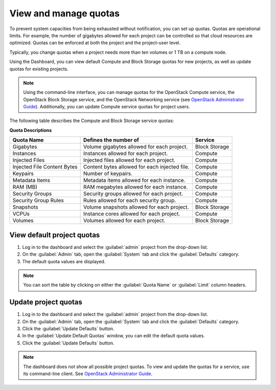 .. _dashboard-set-quotas:

======================
View and manage quotas
======================

.. |nbsp| unicode:: 0xA0 .. nbsp
   :trim:

To prevent system capacities from being exhausted without notification,
you can set up quotas. Quotas are operational limits. For example, the
number of gigabytes allowed for each project can be controlled so that
cloud resources are optimized. Quotas can be enforced at both the project
and the project-user level.

Typically, you change quotas when a project needs more than ten
volumes or 1 |nbsp| TB on a compute node.

Using the Dashboard, you can view default Compute and Block Storage
quotas for new projects, as well as update quotas for existing projects.

.. note::

   Using the command-line interface, you can manage quotas for the
   OpenStack Compute service, the OpenStack Block Storage service, and
   the OpenStack Networking service (see `OpenStack Administrator Guide
   <https://docs.openstack.org/admin-guide/cli-set-quotas.html>`_).
   Additionally, you can update Compute service quotas for
   project users.

The following table describes the Compute and Block Storage service quotas:

.. _compute_quotas:

**Quota Descriptions**

+--------------------+------------------------------------+---------------+
|     Quota Name     |     Defines the number of          |   Service     |
+====================+====================================+===============+
| Gigabytes          | Volume gigabytes allowed for       | Block Storage |
|                    | each project.                      |               |
+--------------------+------------------------------------+---------------+
| Instances          | Instances allowed for each         | Compute       |
|                    | project.                           |               |
+--------------------+------------------------------------+---------------+
| Injected Files     | Injected files allowed for each    | Compute       |
|                    | project.                           |               |
+--------------------+------------------------------------+---------------+
| Injected File      | Content bytes allowed for each     | Compute       |
| Content Bytes      | injected file.                     |               |
+--------------------+------------------------------------+---------------+
| Keypairs           | Number of keypairs.                | Compute       |
+--------------------+------------------------------------+---------------+
| Metadata Items     | Metadata items allowed for each    | Compute       |
|                    | instance.                          |               |
+--------------------+------------------------------------+---------------+
| RAM (MB)           | RAM megabytes allowed for          | Compute       |
|                    | each instance.                     |               |
+--------------------+------------------------------------+---------------+
| Security Groups    | Security groups allowed for each   | Compute       |
|                    | project.                           |               |
+--------------------+------------------------------------+---------------+
| Security Group     | Rules allowed for each security    | Compute       |
| Rules              | group.                             |               |
+--------------------+------------------------------------+---------------+
| Snapshots          | Volume snapshots allowed for       | Block Storage |
|                    | each project.                      |               |
+--------------------+------------------------------------+---------------+
| VCPUs              | Instance cores allowed for each    | Compute       |
|                    | project.                           |               |
+--------------------+------------------------------------+---------------+
| Volumes            | Volumes allowed for each           | Block Storage |
|                    | project.                           |               |
+--------------------+------------------------------------+---------------+

.. _dashboard_view_quotas_procedure:

View default project quotas
~~~~~~~~~~~~~~~~~~~~~~~~~~~

#. Log in to the dashboard and select the :guilabel:`admin` project
   from the drop-down list.

#. On the :guilabel:`Admin` tab, open the :guilabel:`System` tab
   and click the :guilabel:`Defaults` category.

#. The default quota values are displayed.

.. note::

   You can sort the table by clicking on either the
   :guilabel:`Quota Name` or :guilabel:`Limit` column headers.

.. _dashboard_update_project_quotas:

Update project quotas
~~~~~~~~~~~~~~~~~~~~~

#. Log in to the dashboard and select the :guilabel:`admin` project
   from the drop-down list.

#. On the :guilabel:`Admin` tab, open the :guilabel:`System` tab
   and click the :guilabel:`Defaults` category.

#. Click the :guilabel:`Update Defaults` button.

#. In the :guilabel:`Update Default Quotas` window,
   you can edit the default quota values.

#. Click the :guilabel:`Update Defaults` button.

.. note::

   The dashboard does not show all possible project quotas.
   To view and update the quotas for a service, use its
   command-line client. See `OpenStack Administrator Guide
   <https://docs.openstack.org/admin-guide/cli-set-quotas.html>`_.
